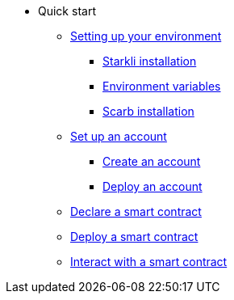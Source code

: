 * Quick start

** xref:environment_setup.adoc[Setting up your environment]
*** xref:environment_setup.adoc#installing_starkli[Starkli installation]
*** xref:environment_setup.adoc#setting_environment_variables_for_starkli[Environment variables]
*** xref:environment_setup.adoc#installing_scarb[Scarb installation]

** xref:set_up_an_account.adoc[Set up an account]
*** xref:set_up_an_account.adoc#create_an_account[Create an account]
*** xref:set_up_an_account.adoc#deploy_an_account[Deploy an account]


** xref:declare_a_smart_contract.adoc[Declare a smart contract]
** xref:deploy_a_smart_contract.adoc[Deploy a smart contract]
** xref:interact_with_a_smart_contract.adoc[Interact with a smart contract]

